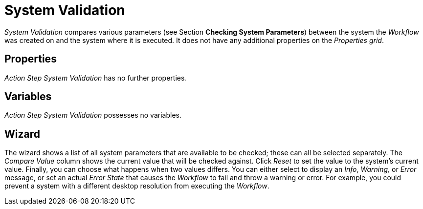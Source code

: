 

= System Validation

_System Validation_ compares various parameters (see Section *Checking System Parameters*) between the
system the _Workflow_ was created on and the system where it is
executed. It does not have any additional properties on the _Properties
grid_.

== Properties

_Action Step_ _System Validation_ has no further properties__.__

== Variables

_Action Step_ _System Validation_ possesses no variables.

== Wizard

The wizard shows a list of all system parameters that are available to
be checked; these can all be selected separately. The _Compare Value_
column shows the current value that will be checked against. Click
_Reset_ to set the value to the system's current value. Finally, you can
choose what happens when two values differs. You can either select to
display an _Info_, _Warning,_ or _Error_ message, or set an actual
_Error State_ that causes the _Workflow_ to fail and throw a warning or
error. For example, you could prevent a system with a different desktop
resolution from executing the _Workflow_.
